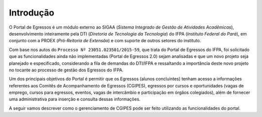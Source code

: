 Introdução
==========

O Portal de Egressos é um módulo externo ao SIGAA (*Sistema Integrado de Gestão de Atividades Acadêmicas*),
desenvolvimento inteiramente pela DTI (*Diretoria de Tecnologia da Tecnologia*) do IFPA (*Instituto Federal do Pará*),
em conjunto com a PROEX (*Pró-Reitoria de Extensão*) e com suporte de outros setores do instituto.

Com base nos autos do ``Processo Nº 23051.023501/2015-59``, que trata do Portal de Egressos
do IFPA, foi solicitado que as funcionalidades ainda não implementadas (Portal de Egressos
2.0) sejam analisadas e que um novo projeto seja planejado e especificado, considerando a fila
de demandas do DTI/IFPA e ressaltando a importância deste novo projeto no tocante ao
processo de gestão dos Egressos do IFPA.

Um dos principais objetivos do Portal é permitir que os Egressos (alunos concluintes) tenham acesso a informações
referentes aos Comitês de Acompanhamento de Egressos (CGIPES), egressos por cursos e oportunidades (vagas de emprego,
cursos para egressos, eventos, vagas de intercâmbio e participação em órgãos colegiados), além de fornecer uma
administrativa para inserção e consulta dessas informações.

A seguir vamos descrever como o gerenciamento de CGIPES pode ser feito utilizando as funcionalidades do portal.

.. raw:: latex

    \newpage
